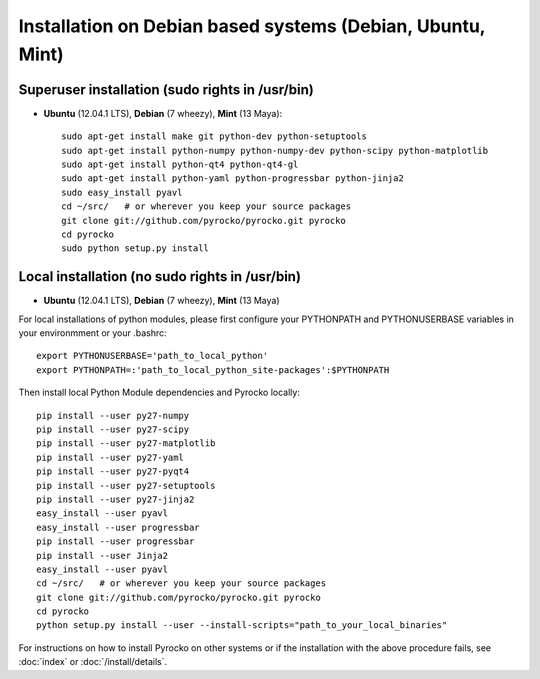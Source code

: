 Installation on Debian based systems (Debian, Ubuntu, Mint)
...........................................................

Superuser installation (sudo rights in /usr/bin)
------------------------------------

* **Ubuntu** (12.04.1 LTS), **Debian** (7 wheezy), **Mint** (13 Maya)::

    sudo apt-get install make git python-dev python-setuptools
    sudo apt-get install python-numpy python-numpy-dev python-scipy python-matplotlib
    sudo apt-get install python-qt4 python-qt4-gl 
    sudo apt-get install python-yaml python-progressbar python-jinja2
    sudo easy_install pyavl
    cd ~/src/   # or wherever you keep your source packages
    git clone git://github.com/pyrocko/pyrocko.git pyrocko
    cd pyrocko
    sudo python setup.py install


Local installation (no sudo rights in /usr/bin)
-----------------------------------

* **Ubuntu** (12.04.1 LTS), **Debian** (7 wheezy), **Mint** (13 Maya)

For local installations of python modules, please first configure your PYTHONPATH and PYTHONUSERBASE variables in your environmment or your .bashrc::

    export PYTHONUSERBASE='path_to_local_python'
    export PYTHONPATH=:'path_to_local_python_site-packages':$PYTHONPATH

Then install local Python Module dependencies and Pyrocko locally::

    pip install --user py27-numpy
    pip install --user py27-scipy
    pip install --user py27-matplotlib
    pip install --user py27-yaml
    pip install --user py27-pyqt4
    pip install --user py27-setuptools
    pip install --user py27-jinja2
    easy_install --user pyavl
    easy_install --user progressbar
    pip install --user progressbar
    pip install --user Jinja2 
    easy_install --user pyavl
    cd ~/src/   # or wherever you keep your source packages   
    git clone git://github.com/pyrocko/pyrocko.git pyrocko
    cd pyrocko
    python setup.py install --user --install-scripts="path_to_your_local_binaries"

For instructions on how to install Pyrocko on other systems or if the
installation with the above procedure fails, see :doc:`index` or
:doc:`/install/details`.
